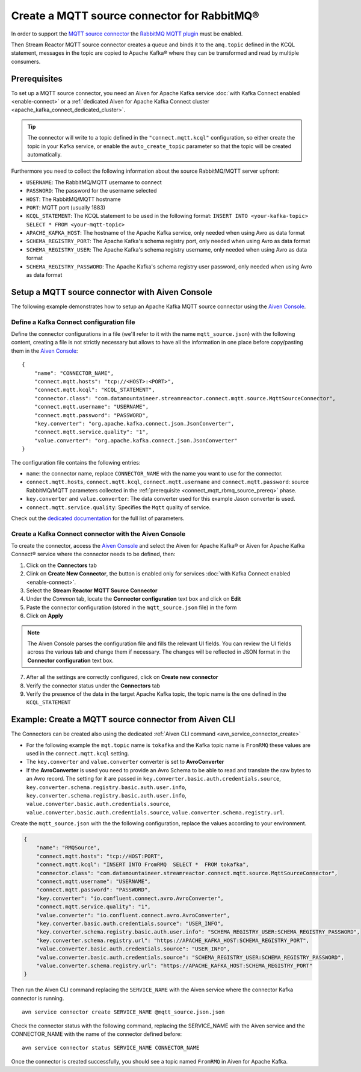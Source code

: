 Create a MQTT source connector for RabbitMQ®
============================================

In order to support the `MQTT source connector <https://docs.lenses.io/5.0/integrations/connectors/stream-reactor/sources/mqttsourceconnector/>`_ the `RabbitMQ MQTT plugin <https://www.rabbitmq.com/mqtt.html>`_ must be enabled. 

Then Stream Reactor MQTT source connector creates a queue and binds it to the ``amq.topic`` defined in the KCQL statement, messages in the topic are copied to Apache Kafka® where they can be transformed and read by multiple consumers.

.. _connect_mqtt_rbmq_source_prereq:

Prerequisites
-------------

To set up a MQTT source connector, you need an Aiven for Apache Kafka service :doc:`with Kafka Connect enabled <enable-connect>` or a :ref:`dedicated Aiven for Apache Kafka Connect cluster <apache_kafka_connect_dedicated_cluster>`. 

.. Tip::

  The connector will write to a topic defined in the ``"connect.mqtt.kcql"`` configuration, so either create the topic in your Kafka service, or enable the ``auto_create_topic`` parameter so that the topic will be created automatically.

Furthermore you need to collect the following information about the source RabbitMQ/MQTT server upfront:

* ``USERNAME``: The RabbitMQ/MQTT username to connect
* ``PASSWORD``: The password for the username selected
* ``HOST``: The RabbitMQ/MQTT hostname
* ``PORT``: MQTT port (usually 1883)
* ``KCQL_STATEMENT``: The KCQL statement to be used in the following format: ``INSERT INTO <your-kafka-topic> SELECT * FROM <your-mqtt-topic>``
* ``APACHE_KAFKA_HOST``: The hostname of the Apache Kafka service, only needed when using Avro as data format
* ``SCHEMA_REGISTRY_PORT``: The Apache Kafka's schema registry port, only needed when using Avro as data format
* ``SCHEMA_REGISTRY_USER``: The Apache Kafka's schema registry username, only needed when using Avro as data format
* ``SCHEMA_REGISTRY_PASSWORD``: The Apache Kafka's schema registry user password, only needed when using Avro as data format


Setup a MQTT source connector with Aiven Console
------------------------------------------------

The following example demonstrates how to setup an Apache Kafka MQTT source connector using the `Aiven Console <https://console.aiven.io/>`_.

Define a Kafka Connect configuration file
'''''''''''''''''''''''''''''''''''''''''

Define the connector configurations in a file (we'll refer to it with the name ``mqtt_source.json``) with the following content, creating a file is not strictly necessary but allows to have all the information in one place before copy/pasting them in the `Aiven Console <https://console.aiven.io/>`_:

::

    {
        "name": "CONNECTOR_NAME",
        "connect.mqtt.hosts": "tcp://<HOST>:<PORT>",
        "connect.mqtt.kcql": "KCQL_STATEMENT",
        "connector.class": "com.datamountaineer.streamreactor.connect.mqtt.source.MqttSourceConnector",
        "connect.mqtt.username": "USERNAME",
        "connect.mqtt.password": "PASSWORD",
        "key.converter": "org.apache.kafka.connect.json.JsonConverter",
        "connect.mqtt.service.quality": "1",
        "value.converter": "org.apache.kafka.connect.json.JsonConverter"
    }

The configuration file contains the following entries:

* ``name``: the connector name, replace ``CONNECTOR_NAME`` with the name you want to use for the connector.
* ``connect.mqtt.hosts``, ``connect.mqtt.kcql``, ``connect.mqtt.username`` and ``connect.mqtt.password``: source RabbitMQ/MQTT parameters collected in the :ref:`prerequisite <connect_mqtt_rbmq_source_prereq>` phase. 
* ``key.converter`` and ``value.converter``: The data converter used for this example Jason converter is used.
* ``connect.mqtt.service.quality``: Specifies the ``Mqtt`` quality of service.  
    
Check out the `dedicated documentation <https://docs.lenses.io/5.0/integrations/connectors/stream-reactor/sources/mqttsourceconnector/#options>`_ for the full list of parameters.

Create a Kafka Connect connector with the Aiven Console
'''''''''''''''''''''''''''''''''''''''''''''''''''''''

To create the connector, access the `Aiven Console <https://console.aiven.io/>`_ and select the Aiven for Apache Kafka® or Aiven for Apache Kafka Connect® service where the connector needs to be defined, then:

1. Click on the **Connectors** tab
2. Clink on **Create New Connector**, the button is enabled only for services :doc:`with Kafka Connect enabled <enable-connect>`.
3. Select the **Stream Reactor MQTT Source Connector**
4. Under the *Common* tab, locate the **Connector configuration** text box and click on **Edit**
5. Paste the connector configuration (stored in the ``mqtt_source.json`` file) in the form
6. Click on **Apply**

.. Note::

    The Aiven Console parses the configuration file and fills the relevant UI fields. You can review the UI fields across the various tab and change them if necessary. The changes will be reflected in JSON format in the **Connector configuration** text box.

7. After all the settings are correctly configured, click on **Create new connector**
8. Verify the connector status under the **Connectors** tab
9. Verify the presence of the data in the target Apache Kafka topic, the topic name is the one defined in the ``KCQL_STATEMENT``

Example: Create a MQTT source connector from Aiven CLI
------------------------------------------------------
The Connectors can be created also using the dedicated :ref:`Aiven CLI command <avn_service_connector_create>`

* For the following example the ``mqt.topic`` name is ``tokafka`` and the Kafka topic name is ``FromRMQ`` these values are used in the ``connect.mqtt.kcql`` setting.
* The ``key.converter`` and ``value.converter`` converter is set to **AvroConverter** 
* If the **AvroConverter** is used you need to provide an Avro Schema to be able to read and translate the raw bytes to an Avro record. The setting for it are passed in ``key.converter.basic.auth.credentials.source``, ``key.converter.schema.registry.basic.auth.user.info``, ``key.converter.schema.registry.basic.auth.user.info``, ``value.converter.basic.auth.credentials.source``, ``value.converter.basic.auth.credentials.source``, ``value.converter.schema.registry.url``.   


Create the ``mqtt_source.json`` with the the following configuration, replace the values according to your environment. 

.. code-block:: json

    {
        "name": "RMQSource",
        "connect.mqtt.hosts": "tcp://HOST:PORT",
        "connect.mqtt.kcql": "INSERT INTO FromRMQ  SELECT *  FROM tokafka",
        "connector.class": "com.datamountaineer.streamreactor.connect.mqtt.source.MqttSourceConnector",
        "connect.mqtt.username": "USERNAME",
        "connect.mqtt.password": "PASSWORD",
        "key.converter": "io.confluent.connect.avro.AvroConverter",
        "connect.mqtt.service.quality": "1",
        "value.converter": "io.confluent.connect.avro.AvroConverter",
        "key.converter.basic.auth.credentials.source": "USER_INFO",
        "key.converter.schema.registry.basic.auth.user.info": "SCHEMA_REGISTRY_USER:SCHEMA_REGISTRY_PASSWORD",
        "key.converter.schema.registry.url": "https://APACHE_KAFKA_HOST:SCHEMA_REGISTRY_PORT",
        "value.converter.basic.auth.credentials.source": "USER_INFO",
        "value.converter.basic.auth.credentials.source": "SCHEMA_REGISTRY_USER:SCHEMA_REGISTRY_PASSWORD",
        "value.converter.schema.registry.url": "https://APACHE_KAFKA_HOST:SCHEMA_REGISTRY_PORT"
    }

Then run the Aiven CLI command replacing the ``SERVICE_NAME`` with the Aiven service where the connector Kafka connector is running.     
::
    avn service connector create SERVICE_NAME @mqtt_source.json.json

Check the connector status with the following command, replacing the SERVICE_NAME with the Aiven service and the CONNECTOR_NAME with the name of the connector defined before:
::
    avn service connector status SERVICE_NAME CONNECTOR_NAME

Once the connector is created successfully, you should see a topic named ``FromRMQ`` in Aiven for Apache Kafka.